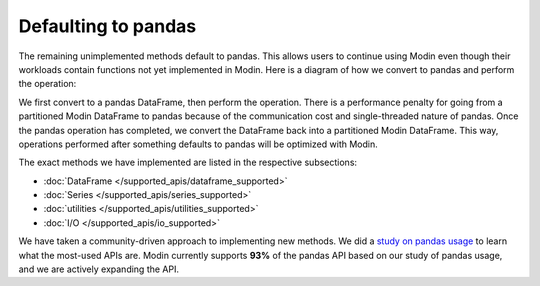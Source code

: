 Defaulting to pandas
====================

The remaining unimplemented methods default to pandas. This allows users to continue
using Modin even though their workloads contain functions not yet implemented in Modin.
Here is a diagram of how we convert to pandas and perform the operation:

.. image:: /img/convert_to_pandas.png
   :align: center

We first convert to a pandas DataFrame, then perform the operation. There is a
performance penalty for going from a partitioned Modin DataFrame to pandas because of
the communication cost and single-threaded nature of pandas. Once the pandas operation
has completed, we convert the DataFrame back into a partitioned Modin DataFrame. This
way, operations performed after something defaults to pandas will be optimized with
Modin.

The exact methods we have implemented are listed in the respective subsections:

* :doc:`DataFrame </supported_apis/dataframe_supported>`
* :doc:`Series </supported_apis/series_supported>`
* :doc:`utilities </supported_apis/utilities_supported>`
* :doc:`I/O </supported_apis/io_supported>`

We have taken a community-driven approach to implementing new methods. We did a `study
on pandas usage`_ to learn what the most-used APIs are. Modin currently supports **93%**
of the pandas API based on our study of pandas usage, and we are actively expanding the
API.

.. _`developer mailing list`: https://groups.google.com/forum/#!forum/modin-dev
.. _`study on pandas usage`: https://github.com/modin-project/study_kaggle_usage
